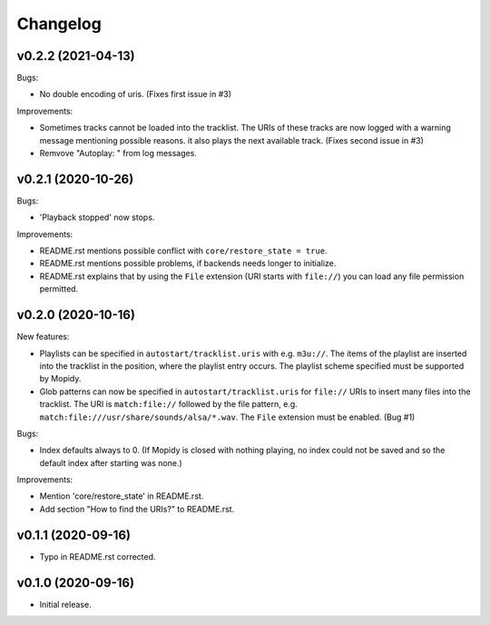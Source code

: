*********
Changelog
*********

v0.2.2 (2021-04-13)
========================================

Bugs:

- No double encoding of uris. (Fixes first issue in #3)

Improvements:

- Sometimes tracks cannot be loaded into the tracklist. The URIs of these
  tracks are now logged with a warning message mentioning possible reasons.
  it also plays the next available track. (Fixes second issue in #3)
- Remvove "Autoplay: " from log messages.


v0.2.1 (2020-10-26)
========================================

Bugs:

- 'Playback stopped' now stops.

Improvements:

- README.rst mentions possible conflict with ``core/restore_state = true``.
- README.rst mentions possible problems, if backends needs longer to
  initialize.
- README.rst explains that by using the ``File`` extension (URI starts with
  ``file://``) you can load any file permission permitted.


v0.2.0 (2020-10-16)
========================================

New features:

- Playlists can be specified in ``autostart/tracklist.uris`` with e.g.
  ``m3u://``. The items of the playlist are inserted into the tracklist in
  the position, where the playlist entry occurs. The playlist scheme specified
  must be supported by Mopidy.
- Glob patterns can now be specified in ``autostart/tracklist.uris`` for
  ``file://`` URIs to insert many files into the tracklist. The URI is
  ``match:file://`` followed by the file pattern, e.g.
  ``match:file:///usr/share/sounds/alsa/*.wav``. The ``File`` extension must be
  enabled. (Bug #1)

Bugs:

- Index defaults always to 0. (If Mopidy is closed with nothing playing, no
  index could not be saved and so the default index after starting was none.)

Improvements:

- Mention 'core/restore_state' in README.rst.
- Add section "How to find the URIs?" to README.rst.


v0.1.1 (2020-09-16)
========================================

- Typo in README.rst corrected.


v0.1.0 (2020-09-16)
========================================

- Initial release.
